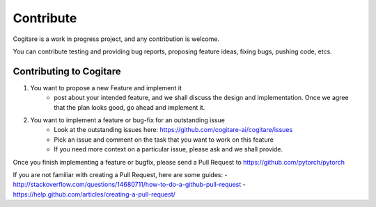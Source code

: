 Contribute
==========

Cogitare is a work in progress project, and any contribution is welcome.

You can contribute testing and providing bug reports, proposing feature ideas,
fixing bugs, pushing code, etcs.

Contributing to Cogitare
------------------------

1. You want to propose a new Feature and implement it
	- post about your intended feature, and we shall discuss the design and implementation. Once we agree that the plan looks good, go ahead and implement it.
2. You want to implement a feature or bug-fix for an outstanding issue
    - Look at the outstanding issues here: https://github.com/cogitare-ai/cogitare/issues
    - Pick an issue and comment on the task that you want to work on this feature
    - If you need more context on a particular issue, please ask and we shall provide.


Once you finish implementing a feature or bugfix, please send a Pull Request to
https://github.com/pytorch/pytorch

If you are not familiar with creating a Pull Request, here are some guides:
- http://stackoverflow.com/questions/14680711/how-to-do-a-github-pull-request
- https://help.github.com/articles/creating-a-pull-request/
